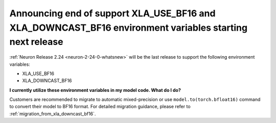 .. post:: June 24, 2025
    :language: en
    :tags: announce-no-longer-support-xla-env-vars

.. _announce-eos-longer-support-xla-bf16-vars:

Announcing end of support XLA_USE_BF16 and XLA_DOWNCAST_BF16 environment variables starting next release
---------------------------------------------------------------------------------------------------------

:ref:`Neuron Release 2.24 <neuron-2-24-0-whatsnew>` will be the last release to support the following environment variables:

- XLA_USE_BF16
- XLA_DOWNCAST_BF16

**I currently utilize these environment variables in my model code. What do I do?**

Customers are recommended to migrate to automatic mixed-precision or use ``model.to(torch.bfloat16)`` command to convert their model to BF16 format. For detailed migration guidance, please refer to :ref:`migration_from_xla_downcast_bf16`.
